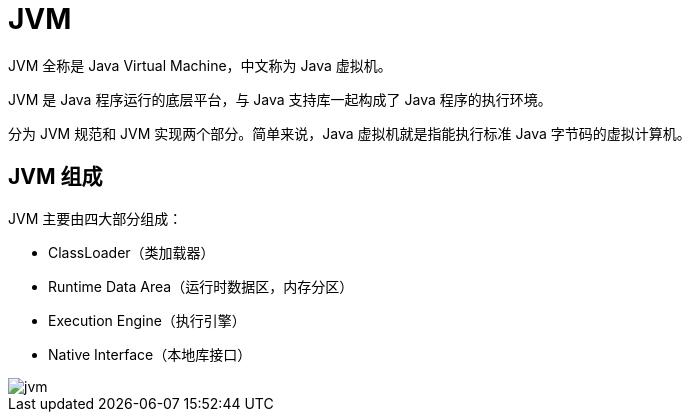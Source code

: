 = JVM

JVM 全称是 Java Virtual Machine，中文称为 Java 虚拟机。

JVM 是 Java 程序运行的底层平台，与 Java 支持库一起构成了 Java 程序的执行环境。

分为 JVM 规范和 JVM 实现两个部分。简单来说，Java 虚拟机就是指能执行标准 Java 字节码的虚拟计算机。

== JVM 组成

JVM 主要由四大部分组成：

* ClassLoader（类加载器）
* Runtime Data Area（运行时数据区，内存分区）
* Execution Engine（执行引擎）
* Native Interface（本地库接口）

image::jvm.png[]